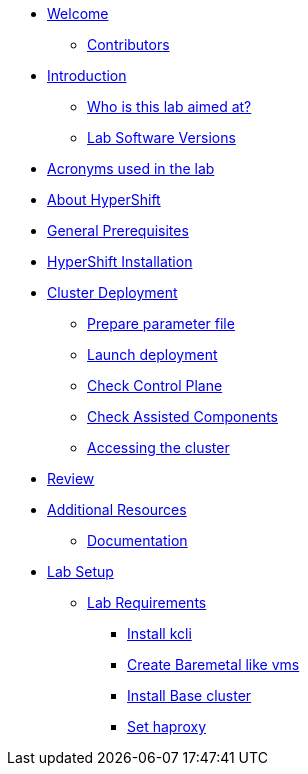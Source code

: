 * xref:index.adoc[Welcome]
** xref:index.adoc#contributors[Contributors]

* xref:introduction.adoc[Introduction]
** xref:introduction.adoc#lab-aim[Who is this lab aimed at? ]
** xref:introduction.adoc#lab-software-versions[Lab Software Versions]

* xref:acronyms.adoc[Acronyms used in the lab]

* xref:about-hypershift.adoc[About HyperShift]

* xref:general-prerequisites.adoc[General Prerequisites]

* xref:hypershift-installation.adoc[HyperShift Installation]

* xref:cluster-deployment.adoc[Cluster Deployment]
** xref:cluster-deployment.adoc#prepare-parameter-file[Prepare parameter file]
** xref:cluster-deployment.adoc#launch-deployment[Launch deployment]
** xref:cluster-deployment.adoc#check-control-plane[Check Control Plane]
** xref:cluster-deployment.adoc#check-assisted-components[Check Assisted Components]
** xref:cluster-deployment.adoc#accessing-cluster[Accessing the cluster]

* xref:review.adoc[Review]

* xref:additional-resources.adoc[Additional Resources]
** xref:additional-resources.adoc#documentation[Documentation]

* xref:lab-setup.adoc[Lab Setup]
** xref:lab-setup.adoc#lab-requirements[Lab Requirements]
*** xref:lab-setup.adoc#install-kcli[Install kcli]
*** xref:lab-setup.adoc#create-baremetal-like-vms[Create Baremetal like vms]
*** xref:lab-setup.adoc#install-base-cluster[Install Base cluster]
*** xref:lab-setup.adoc#set-haproxy[Set haproxy]
